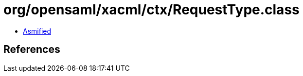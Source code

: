 = org/opensaml/xacml/ctx/RequestType.class

 - link:RequestType-asmified.java[Asmified]

== References

